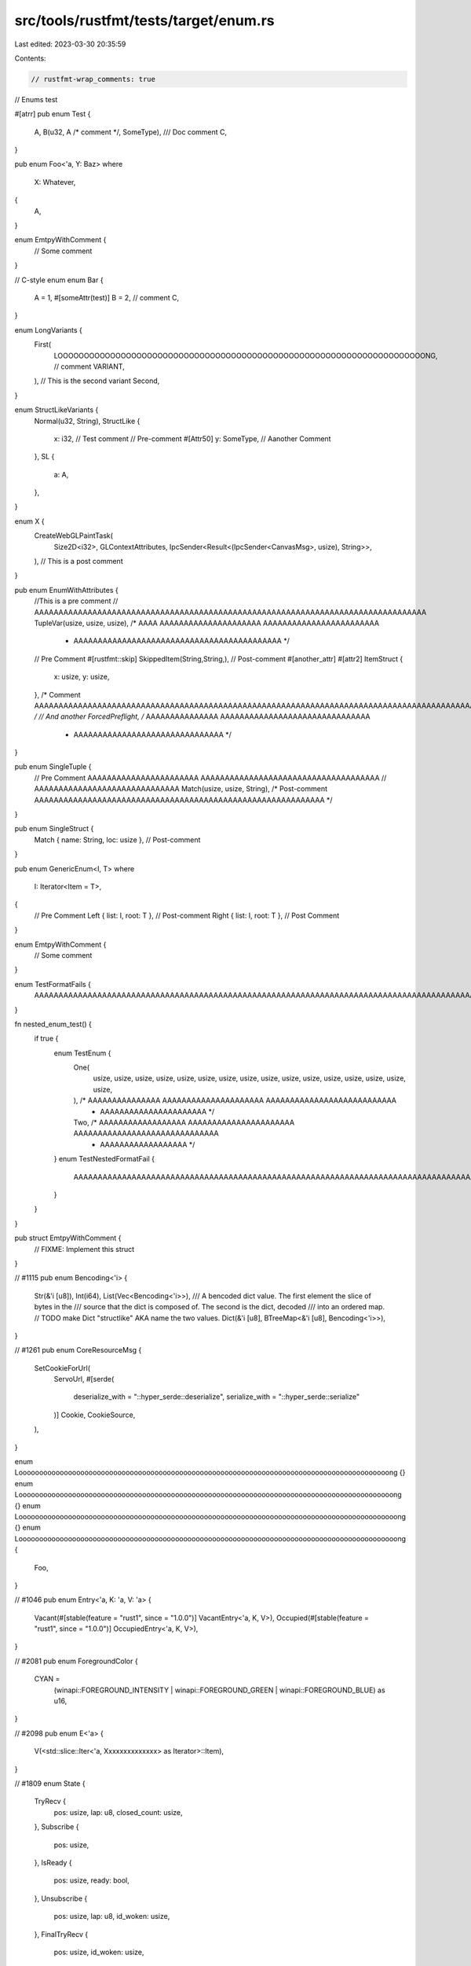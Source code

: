 src/tools/rustfmt/tests/target/enum.rs
======================================

Last edited: 2023-03-30 20:35:59

Contents:

.. code-block:: rs

    // rustfmt-wrap_comments: true
// Enums test

#[atrr]
pub enum Test {
    A,
    B(u32, A /* comment */, SomeType),
    /// Doc comment
    C,
}

pub enum Foo<'a, Y: Baz>
where
    X: Whatever,
{
    A,
}

enum EmtpyWithComment {
    // Some comment
}

// C-style enum
enum Bar {
    A = 1,
    #[someAttr(test)]
    B = 2, // comment
    C,
}

enum LongVariants {
    First(
        LOOOOOOOOOOOOOOOOOOOOOOOOOOOOOOOOOOOOOOOOOOOOOOOOOOOOOOOOOOOOOOOOOOOOOONG, // comment
        VARIANT,
    ),
    // This is the second variant
    Second,
}

enum StructLikeVariants {
    Normal(u32, String),
    StructLike {
        x: i32, // Test comment
        // Pre-comment
        #[Attr50]
        y: SomeType, // Aanother Comment
    },
    SL {
        a: A,
    },
}

enum X {
    CreateWebGLPaintTask(
        Size2D<i32>,
        GLContextAttributes,
        IpcSender<Result<(IpcSender<CanvasMsg>, usize), String>>,
    ), // This is a post comment
}

pub enum EnumWithAttributes {
    //This is a pre comment
    // AAAAAAAAAAAAAAAAAAAAAAAAAAAAAAAAAAAAAAAAAAAAAAAAAAAAAAAAAAAAAAAAAAAAAAAAAAAAAAAAA
    TupleVar(usize, usize, usize), /* AAAA AAAAAAAAAAAAAAAAAAAAA AAAAAAAAAAAAAAAAAAAAAAAA
                                    * AAAAAAAAAAAAAAAAAAAAAAAAAAAAAAAAAAAAAAAAAAA */
    // Pre Comment
    #[rustfmt::skip]
    SkippedItem(String,String,), // Post-comment
    #[another_attr]
    #[attr2]
    ItemStruct {
        x: usize,
        y: usize,
    }, /* Comment AAAAAAAAAAAAAAAAAAAAAAAAAAAAAAAAAAAAAAAAAAAAAAAAAAAAAAAAAAAAAAAAAAAAAAAAAAAAAAAAAAAAAAAAAAAAAAAA */
    // And another
    ForcedPreflight, /* AAAAAAAAAAAAAAA AAAAAAAAAAAAAAAAAAAAAAAAAAAAAAA
                      * AAAAAAAAAAAAAAAAAAAAAAAAAAAAAAA */
}

pub enum SingleTuple {
    // Pre Comment AAAAAAAAAAAAAAAAAAAAAAA AAAAAAAAAAAAAAAAAAAAAAAAAAAAAAAAAAAAA
    // AAAAAAAAAAAAAAAAAAAAAAAAAAAAAA
    Match(usize, usize, String), /* Post-comment AAAAAAAAAAAAAAAAAAAAAAAAAAAAAAAAAAAAAAAAAAAAAAAAAAAAAAAAAAAA */
}

pub enum SingleStruct {
    Match { name: String, loc: usize }, // Post-comment
}

pub enum GenericEnum<I, T>
where
    I: Iterator<Item = T>,
{
    // Pre Comment
    Left { list: I, root: T },  // Post-comment
    Right { list: I, root: T }, // Post Comment
}

enum EmtpyWithComment {
    // Some comment
}

enum TestFormatFails {
    AAAAAAAAAAAAAAAAAAAAAAAAAAAAAAAAAAAAAAAAAAAAAAAAAAAAAAAAAAAAAAAAAAAAAAAAAAAAAAAAAAAAAAAAAAAAAAAAAA,
}

fn nested_enum_test() {
    if true {
        enum TestEnum {
            One(
                usize,
                usize,
                usize,
                usize,
                usize,
                usize,
                usize,
                usize,
                usize,
                usize,
                usize,
                usize,
                usize,
                usize,
                usize,
                usize,
            ), /* AAAAAAAAAAAAAAA AAAAAAAAAAAAAAAAAAAAA AAAAAAAAAAAAAAAAAAAAAAAAAAA
                * AAAAAAAAAAAAAAAAAAAAAA */
            Two, /* AAAAAAAAAAAAAAAAAA  AAAAAAAAAAAAAAAAAAAAAA AAAAAAAAAAAAAAAAAAAAAAAAAAAAAA
                  * AAAAAAAAAAAAAAAAAA */
        }
        enum TestNestedFormatFail {
            AAAAAAAAAAAAAAAAAAAAAAAAAAAAAAAAAAAAAAAAAAAAAAAAAAAAAAAAAAAAAAAAAAAAAAAAAAAAAAAAAAAAAAAAAAAAAAAAAAAA,
        }
    }
}

pub struct EmtpyWithComment {
    // FIXME: Implement this struct
}

// #1115
pub enum Bencoding<'i> {
    Str(&'i [u8]),
    Int(i64),
    List(Vec<Bencoding<'i>>),
    /// A bencoded dict value. The first element the slice of bytes in the
    /// source that the dict is composed of. The second is the dict, decoded
    /// into an ordered map.
    // TODO make Dict "structlike" AKA name the two values.
    Dict(&'i [u8], BTreeMap<&'i [u8], Bencoding<'i>>),
}

// #1261
pub enum CoreResourceMsg {
    SetCookieForUrl(
        ServoUrl,
        #[serde(
            deserialize_with = "::hyper_serde::deserialize",
            serialize_with = "::hyper_serde::serialize"
        )]
        Cookie,
        CookieSource,
    ),
}

enum Loooooooooooooooooooooooooooooooooooooooooooooooooooooooooooooooooooooooooooooooooooooooooong
{}
enum Looooooooooooooooooooooooooooooooooooooooooooooooooooooooooooooooooooooooooooooooooooooooooong
{}
enum Loooooooooooooooooooooooooooooooooooooooooooooooooooooooooooooooooooooooooooooooooooooooooooong
{}
enum Loooooooooooooooooooooooooooooooooooooooooooooooooooooooooooooooooooooooooooooooooooooooooooong
{
    Foo,
}

// #1046
pub enum Entry<'a, K: 'a, V: 'a> {
    Vacant(#[stable(feature = "rust1", since = "1.0.0")] VacantEntry<'a, K, V>),
    Occupied(#[stable(feature = "rust1", since = "1.0.0")] OccupiedEntry<'a, K, V>),
}

// #2081
pub enum ForegroundColor {
    CYAN =
        (winapi::FOREGROUND_INTENSITY | winapi::FOREGROUND_GREEN | winapi::FOREGROUND_BLUE) as u16,
}

// #2098
pub enum E<'a> {
    V(<std::slice::Iter<'a, Xxxxxxxxxxxxxx> as Iterator>::Item),
}

// #1809
enum State {
    TryRecv {
        pos: usize,
        lap: u8,
        closed_count: usize,
    },
    Subscribe {
        pos: usize,
    },
    IsReady {
        pos: usize,
        ready: bool,
    },
    Unsubscribe {
        pos: usize,
        lap: u8,
        id_woken: usize,
    },
    FinalTryRecv {
        pos: usize,
        id_woken: usize,
    },
    TimedOut,
    Disconnected,
}

// #2190
#[derive(Debug, Fail)]
enum AnError {
    #[fail(
        display = "aaaaaaaaaaaaaaaaaaaaaaaaaaaaaaaaaaaaaaaaaaaaaaaaaaaaaaaaaaaaaaaaaaaaaaaaaaaa"
    )]
    UnexpectedSingleToken { token: syn::Token },
}

// #2193
enum WidthOf101 {
    #[fail(display = ".....................................................")]
    Io(::std::io::Error),
    #[fail(display = ".....................................................")]
    Ioo(::std::io::Error),
    Xxxxxxxxxxxxxxxxxxxxxxxxxxxxxxxxxxxxxxxxxxxxxxxxxxxxxxxxxxxxxxxxxxxxxxxxxxxxx(::std::io::Error),
    Xxxxxxxxxxxxxxxxxxxxxxxxxxxxxxxxxxxxxxxxxxxxxxxxxxxxxxxxxxxxxxxxxxxxxxxxxxxxxx(
        ::std::io::Error,
    ),
}

// #2389
pub enum QlError {
    #[fail(display = "Parsing error: {}", 0)]
    LexError(parser::lexer::LexError),
    #[fail(display = "Parsing error: {:?}", 0)]
    ParseError(parser::ParseError),
    #[fail(display = "Validation error: {:?}", 0)]
    ValidationError(Vec<validation::Error>),
    #[fail(display = "Execution error: {}", 0)]
    ExecutionError(String),
    // (from, to)
    #[fail(display = "Translation error: from {} to {}", 0, 1)]
    TranslationError(String, String),
    // (kind, input, expected)
    #[fail(
        display = "aaaaaaaaaaaaCould not find {}: Found: {}, expected: {:?}",
        0, 1, 2
    )]
    ResolveError(&'static str, String, Option<String>),
}

// #2594
enum Foo {}
enum Bar {}

// #3562
enum PublishedFileVisibility {
    Public =
        sys::ERemoteStoragePublishedFileVisibility_k_ERemoteStoragePublishedFileVisibilityPublic,
    FriendsOnly = sys::ERemoteStoragePublishedFileVisibility_k_ERemoteStoragePublishedFileVisibilityFriendsOnly,
    Private =
        sys::ERemoteStoragePublishedFileVisibility_k_ERemoteStoragePublishedFileVisibilityPrivate,
}

// #3771
//#![feature(arbitrary_enum_discriminant)]
#[repr(u32)]
pub enum E {
    A {
        a: u32,
    } = 0x100,
    B {
        field1: u32,
        field2: u8,
        field3: m::M,
    } = 0x300, // comment
}


